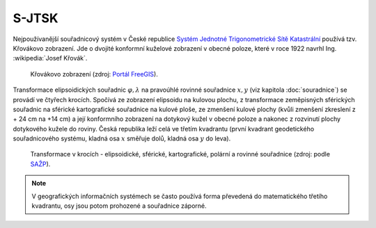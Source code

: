 .. index:: S-JTSK, Křovákovo zobrazení
   pair: S-JTSK; Systém Jednotné Trigonometrické Sítě Katastrální

S-JTSK
======

Nejpoužívanější souřadnicový systém v České republice `Systém Jednotné
Trigonometrické Sítě Katastrální
<http://freegis.fsv.cvut.cz/gwiki/S-JTSK>`_ používá tzv. Křovákovo
zobrazení. Jde o dvojité konformní kuželové zobrazení v obecné poloze,
které v roce 1922 navrhl Ing. :wikipedia:`Josef Křovák`.

.. figure:: ./images/krovakovo_zobrazeni.png
    :width: 400px

    Křovákovo zobrazení (zdroj: `Portál FreeGIS
    <http://freegis.fsv.cvut.cz/gwiki/S-JTSK>`_).

Transformace elipsoidických souřadnic :math:`\varphi,\lambda` na
pravoúhlé rovinné souřadnice :math:`x, y` (viz kapitola
:doc:`souradnice`) se provádí ve čtyřech krocích. Spočívá ze zobrazení
elipsoidu na kulovou plochu, z transformace zeměpisných sférických
souřadnic na sférické kartografické souřadnice na kulové ploše, ze
zmenšení kulové plochy (kvůli zmenšení zkreslení z + 24 cm na +14 cm)
a její konformního zobrazení na dotykový kužel v obecné poloze a
nakonec z rozvinutí plochy dotykového kužele do roviny.  Česká
republika leží celá ve třetím kvadrantu (první kvadrant geodetického
souřadnicového systému, kladná osa :math:`x` směřuje dolů, kladná osa
:math:`y` do leva).

.. figure:: ./images/krovakovo_zobrazeni_kroky.png
    :class: middle

    Transformace v krocích - elipsoidické, sférické, kartografické, 
    polární a rovinné souřadnice (zdroj: podle `SAŽP <http://www.sazp.sk/slovak/struktura/ceev/DPZ/EDU/c002.htm>`_).

.. note:: V geografických informačních systémech se často používá 
	  forma převedená do matematického třetího kvadrantu, osy jsou potom 
	  prohozené a souřadnice záporné.
